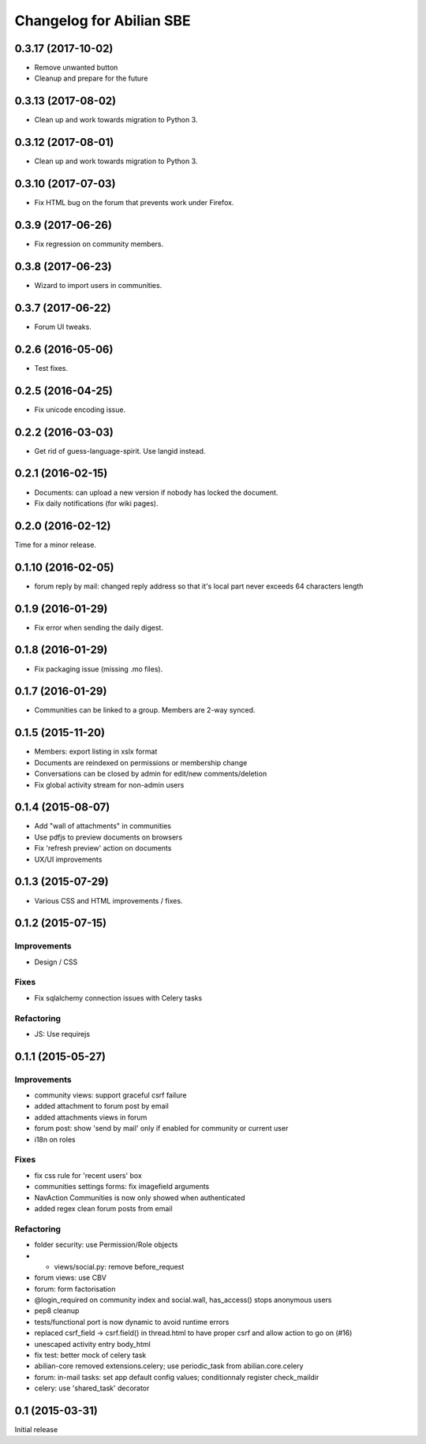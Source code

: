 Changelog for Abilian SBE
=========================

0.3.17 (2017-10-02)
-------------------

- Remove unwanted button
- Cleanup and prepare for the future  

0.3.13 (2017-08-02)
-------------------

- Clean up and work towards migration to Python 3.

0.3.12 (2017-08-01)
-------------------

- Clean up and work towards migration to Python 3.

0.3.10 (2017-07-03)
-------------------

- Fix HTML bug on the forum that prevents work under Firefox.

0.3.9 (2017-06-26)
------------------

- Fix regression on community members.

0.3.8 (2017-06-23)
------------------

- Wizard to import users in communities.

0.3.7 (2017-06-22)
------------------

- Forum UI tweaks.

0.2.6 (2016-05-06)
------------------

- Test fixes.

0.2.5 (2016-04-25)
------------------

- Fix unicode encoding issue.

0.2.2 (2016-03-03)
------------------

- Get rid of guess-language-spirit. Use langid instead.

0.2.1 (2016-02-15)
------------------

- Documents: can upload a new version if nobody has locked the document.
- Fix daily notifications (for wiki pages).

0.2.0 (2016-02-12)
------------------

Time for a minor release.

0.1.10 (2016-02-05)
-------------------

- forum reply by mail: changed reply address so that it's local part never
  exceeds 64 characters length

0.1.9 (2016-01-29)
------------------

- Fix error when sending the daily digest.

0.1.8 (2016-01-29)
------------------

- Fix packaging issue (missing .mo files).

0.1.7 (2016-01-29)
------------------

- Communities can be linked to a group. Members are 2-way synced.


0.1.5 (2015-11-20)
------------------

- Members: export listing in xslx format
- Documents are reindexed on permissions or membership change
- Conversations can be closed by admin for edit/new comments/deletion
- Fix global activity stream for non-admin users


0.1.4 (2015-08-07)
------------------

- Add "wall of attachments" in communities
- Use pdfjs to preview documents on browsers
- Fix 'refresh preview' action on documents
- UX/UI improvements


0.1.3 (2015-07-29)
------------------

- Various CSS and HTML improvements / fixes.


0.1.2 (2015-07-15)
------------------

Improvements
~~~~~~~~~~~~

- Design / CSS

Fixes
~~~~~

- Fix sqlalchemy connection issues with Celery tasks

Refactoring
~~~~~~~~~~~

- JS: Use requirejs


0.1.1 (2015-05-27)
------------------

Improvements
~~~~~~~~~~~~

*  community views: support graceful csrf failure
*  added attachment to forum post by email
*  added attachments views in forum
*  forum post: show 'send by mail' only if enabled for community or current user
*  i18n on roles

Fixes
~~~~~

* fix css rule for 'recent users' box
*  communities settings forms:  fix imagefield arguments
*  NavAction Communities is now only showed when authenticated
*  added regex clean forum posts from email

Refactoring
~~~~~~~~~~~

*  folder security: use Permission/Role objects
*  * views/social.py: remove before_request
*  forum views: use CBV
*  forum: form factorisation
*  @login_required on community index and social.wall, has_access() stops anonymous users
*  pep8 cleanup
*  tests/functional  port is now dynamic to avoid runtime errors
*  replaced csrf_field -> csrf.field() in thread.html to have proper csrf and allow action to go on (#16)
*  unescaped activity entry body_html
*  fix test: better mock of celery task
*  abilian-core removed extensions.celery; use periodic_task from abilian.core.celery
*  forum: in-mail tasks: set app default config values; conditionnaly register check_maildir
*  celery: use 'shared_task' decorator

0.1 (2015-03-31)
----------------

Initial release

